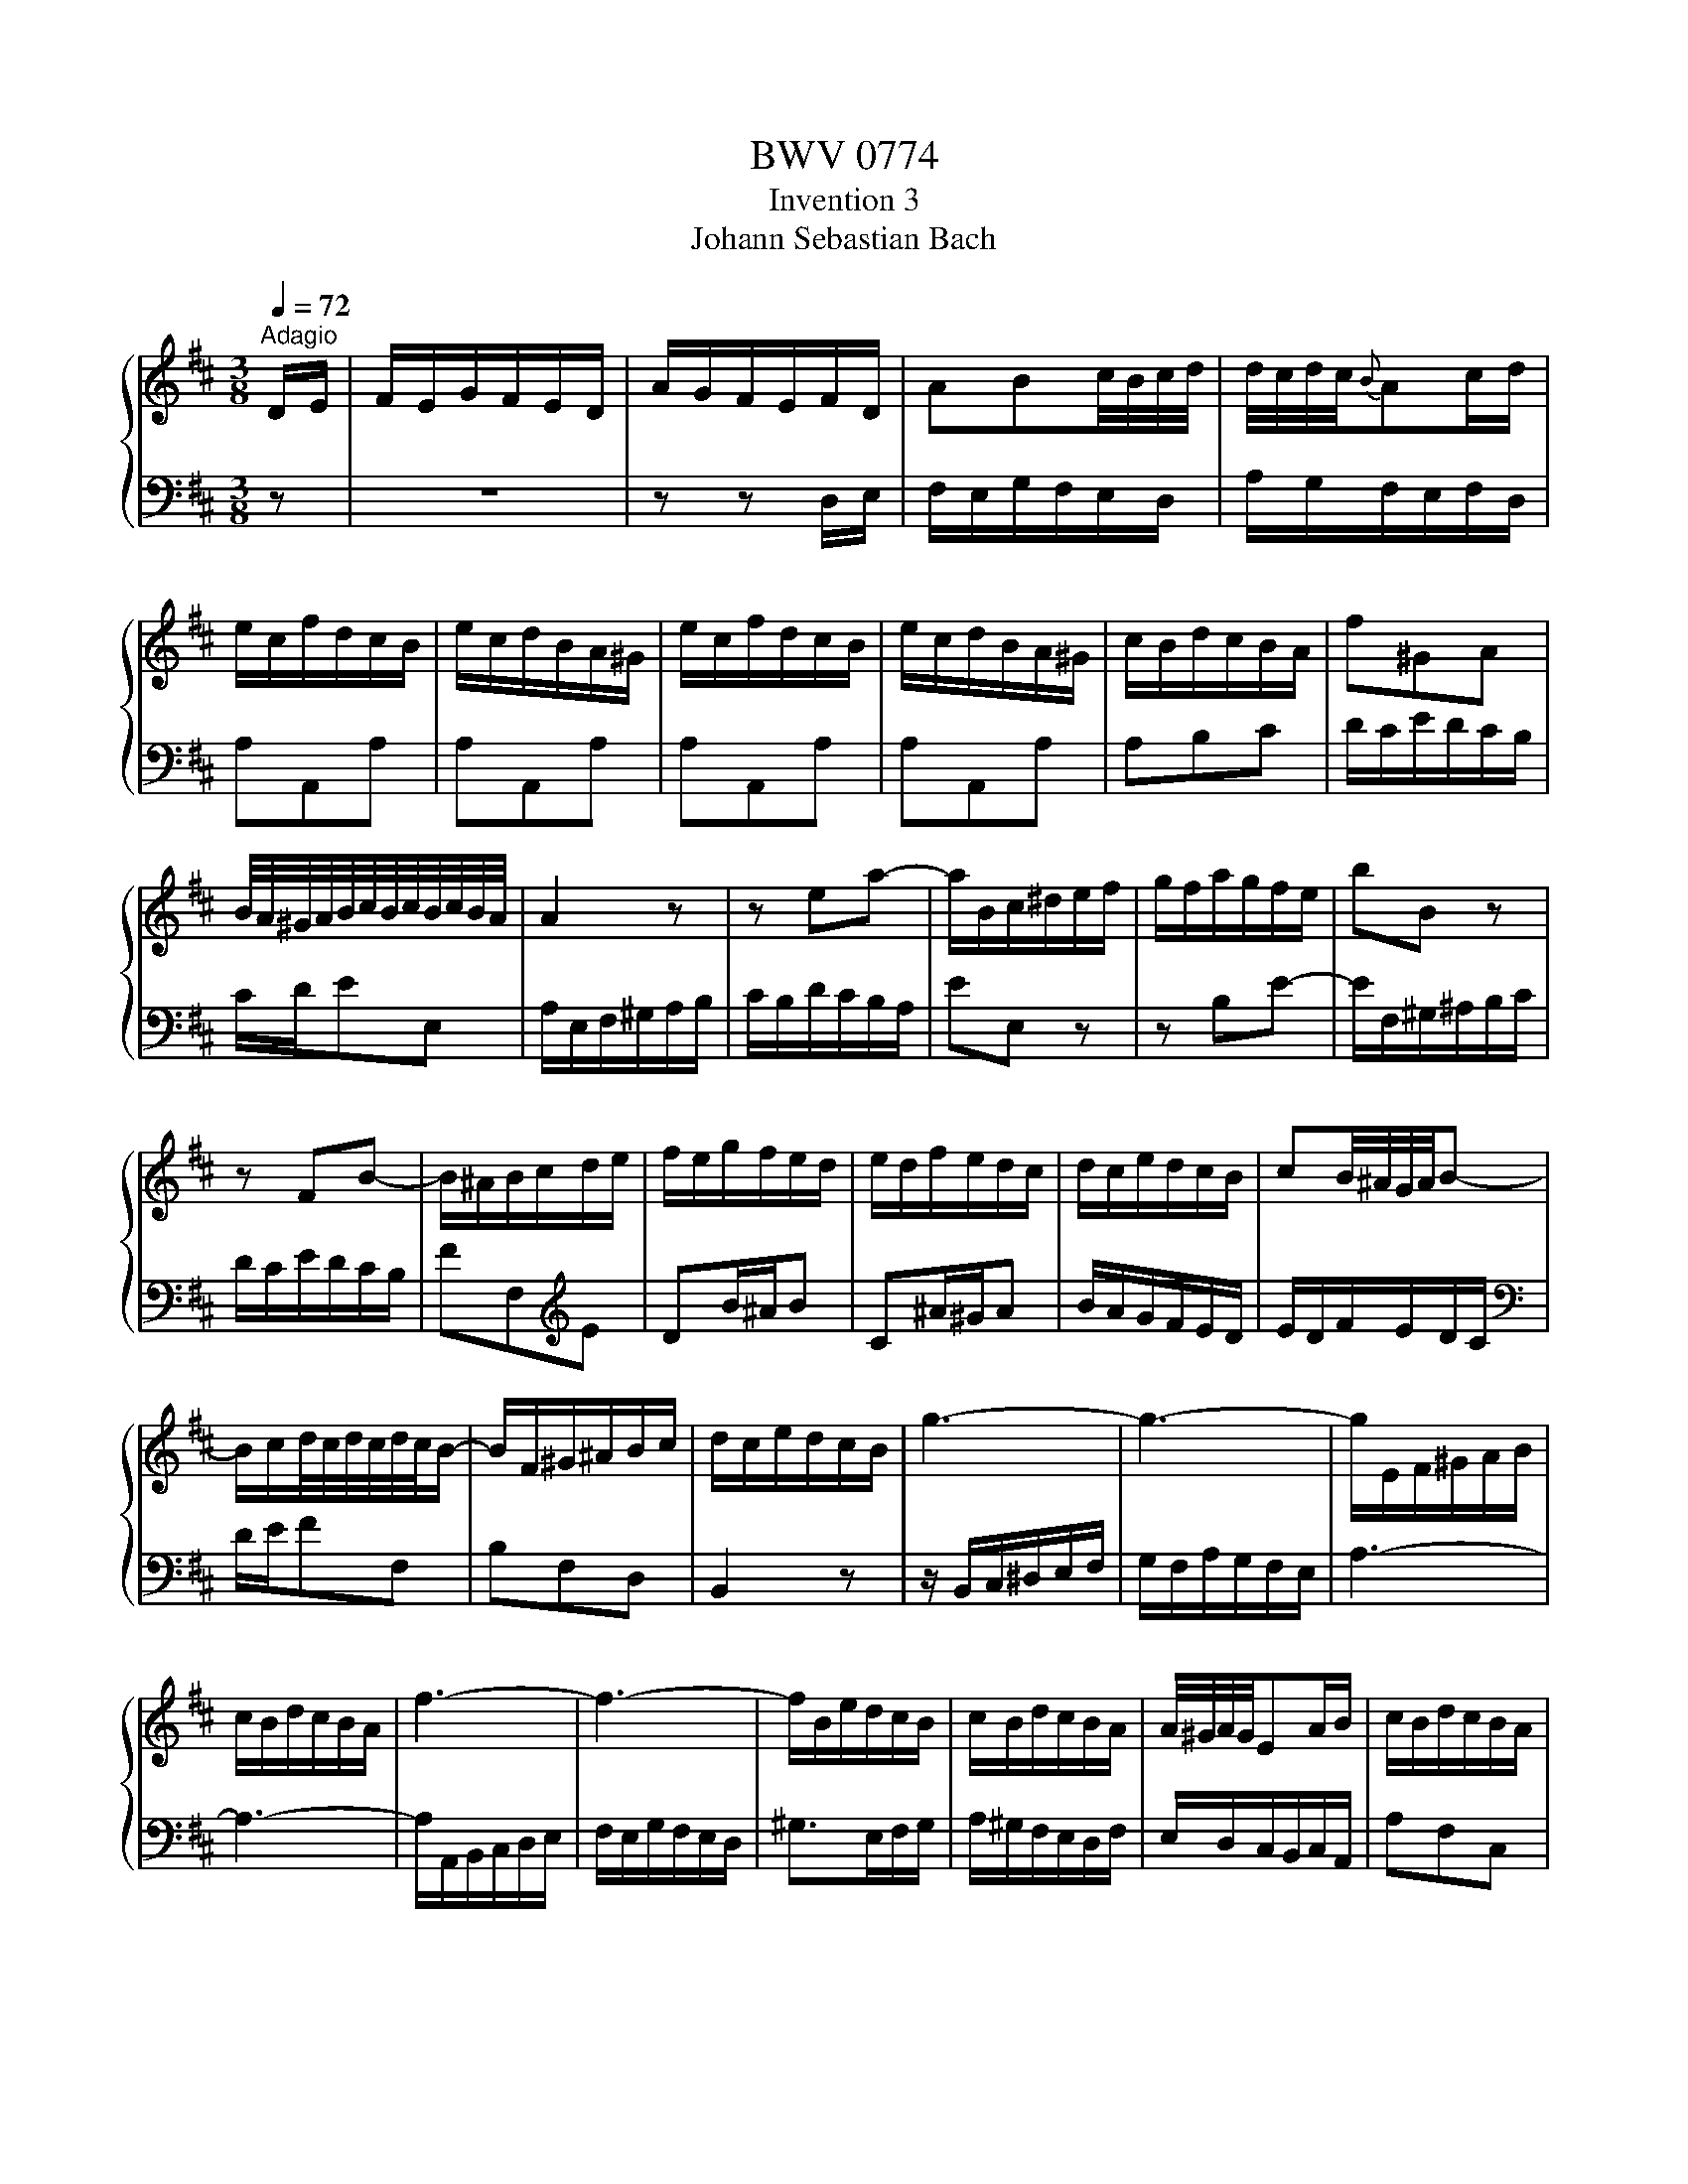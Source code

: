 X:1
T:BWV 0774
T:Invention 3
T:Johann Sebastian Bach
%%score { 1 | 2 }
L:1/8
Q:1/4=72
M:3/8
K:D
V:1 treble 
V:2 bass 
V:1
"^Adagio" D/E/ | F/E/G/F/E/D/ | A/G/F/E/F/D/ | ABc/4B/4c/4d/4 | d/4c/4d/4c/4{B}Ac/d/ | %5
 e/c/f/d/c/B/ | e/c/d/B/A/^G/ | e/c/f/d/c/B/ | e/c/d/B/A/^G/ | c/B/d/c/B/A/ | f^GA | %11
 B/4A/4^G/4A/4B/4c/4B/4c/4B/4c/4B/4A/4 | A2 z | z ea- | a/B/c/^d/e/f/ | g/f/a/g/f/e/ | bB z | %17
 z FB- | B/^A/B/c/d/e/ | f/e/g/f/e/d/ | e/d/f/e/d/c/ | d/c/e/d/c/B/ | cB/4^A/4G/4A/4B- | %23
 B/c/d/4c/4d/4c/4d/4c/4B/- | B/F/^G/^A/B/c/ | d/c/e/d/c/B/ | g3- | g3- | g/E/F/^G/A/B/ | %29
 c/B/d/c/B/A/ | f3- | f3- | f/B/e/d/c/B/ | c/B/d/c/B/A/ | A/4^G/4A/4G/4EA/B/ | c/B/d/c/B/A/ | %36
 f>^GA/G/ | A/d/c/4B/4c/4B/4c/4B/4A/ | A>cd/e/ | FGB/4A/4G/4A/4 | Bd/4c/4B/4c/4d- | d/c/e/d/c/d/ | %42
 e/d/c/B/A/G/ | F/E/G/F/E/D/ | A/G/F/E/F/D/ | ABc/4B/4c/4d/4 | c{B}Ad | dDd | dDd | dDd | dDd/e/ | %51
 f/e/g/f/e/d/ | bcd | e/4d/4c/4d/4 e/4f/4e/4f/4e/4f/4e/4d/4 | dDG- | G/A,/B,/C/D/E/ | %56
 F/E/G/F/E/D/ | B>CD/C/ | D/G/F/4E/4F/4E/4F/4E/4D/ | !fermata!D3 |] %60
V:2
 z | z3 | z z D,/E,/ | F,/E,/G,/F,/E,/D,/ | A,/G,/F,/E,/F,/D,/ | A,A,,A, | A,A,,A, | A,A,,A, | %8
 A,A,,A, | A,B,C | D/C/E/D/C/B,/ | C/D/EE, | A,/E,/F,/^G,/A,/B,/ | C/B,/D/C/B,/A,/ | EE, z | %15
 z B,E- | E/F,/^G,/^A,/B,/C/ | D/C/E/D/C/B,/ | FF,[K:treble]E | DB/^A/B | C^A/^G/A | B/A/G/F/E/D/ | %22
 E/D/F/E/D/C/ |[K:bass] D/E/FF, | B,F,D, | B,,2 z | z/ B,,/C,/^D,/E,/F,/ | G,/F,/A,/G,/F,/E,/ | %28
 A,3- | A,3- | A,/A,,/B,,/C,/D,/E,/ | F,/E,/G,/F,/E,/D,/ | ^G,>E,F,/G,/ | A,/^G,/F,/E,/D,/F,/ | %34
 E,/D,/C,/B,,/C,/A,,/ | A,F,C, | D,/C,/E,/D,/C,/B,,/ | C,/D,/E,E,, | A,,/C,/D,/E,/F,/G,/ | %39
 A,/G,/B,/A,/G,/F,/ | G,/F,/A,/G,/F,/E,/ | F,/E,/G,/F,/E,/D,/ | A,A,, z | z3 | z2 D,/E,/ | %45
 F,/E,/G,/F,/E,/D,/ | A,/G,/F,/E,/F,/D,/ | A,/F,/B,/G,/F,/E,/ | A,/F,/G,/E,/D,/C,/ | %49
 A,/F,/B,/G,/F,/E,/ | A,/F,/G,/E,/D,/C,/ | D,E,F, | G,/F,/A,/G,/F,/E,/ | F,/G,/A,A,, | %54
 B,,/A,,/=C,/B,,/A,,/G,,/ | D,3- | D,/C,/B,,/A,,/G,,/F,,/ | G,,/F,,/A,,/G,,/F,,/E,,/ | %58
 F,,/G,,/ A,,2 | !fermata!D,,3 |] %60

